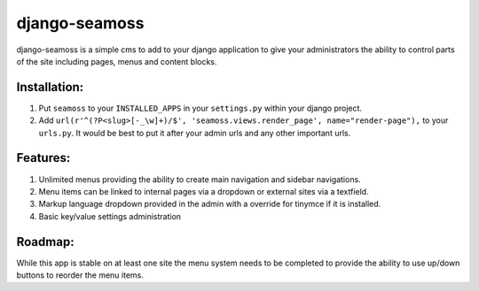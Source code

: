 ==============
django-seamoss
==============

django-seamoss is a simple cms to add to your django application to give your
administrators the ability to control parts of the site including pages, menus and
content blocks.

Installation:
=============

1. Put ``seamoss`` to your ``INSTALLED_APPS`` in your ``settings.py``
   within your django project.

2. Add ``url(r'^(?P<slug>[-_\w]+)/$', 'seamoss.views.render_page', name="render-page"),`` to your ``urls.py``.  It would be best to put it after your admin urls and any other important urls.

Features:
=========

1.  Unlimited menus providing the ability to create main navigation and sidebar navigations.
2.  Menu items can be linked to internal pages via a dropdown or external sites via a textfield.
3.  Markup language dropdown provided in the admin with a override for tinymce if it is installed.
4.  Basic key/value settings administration

Roadmap:
========

While this app is stable on at least one site the menu system needs to be completed to provide
the ability to use up/down buttons to reorder the menu items.
